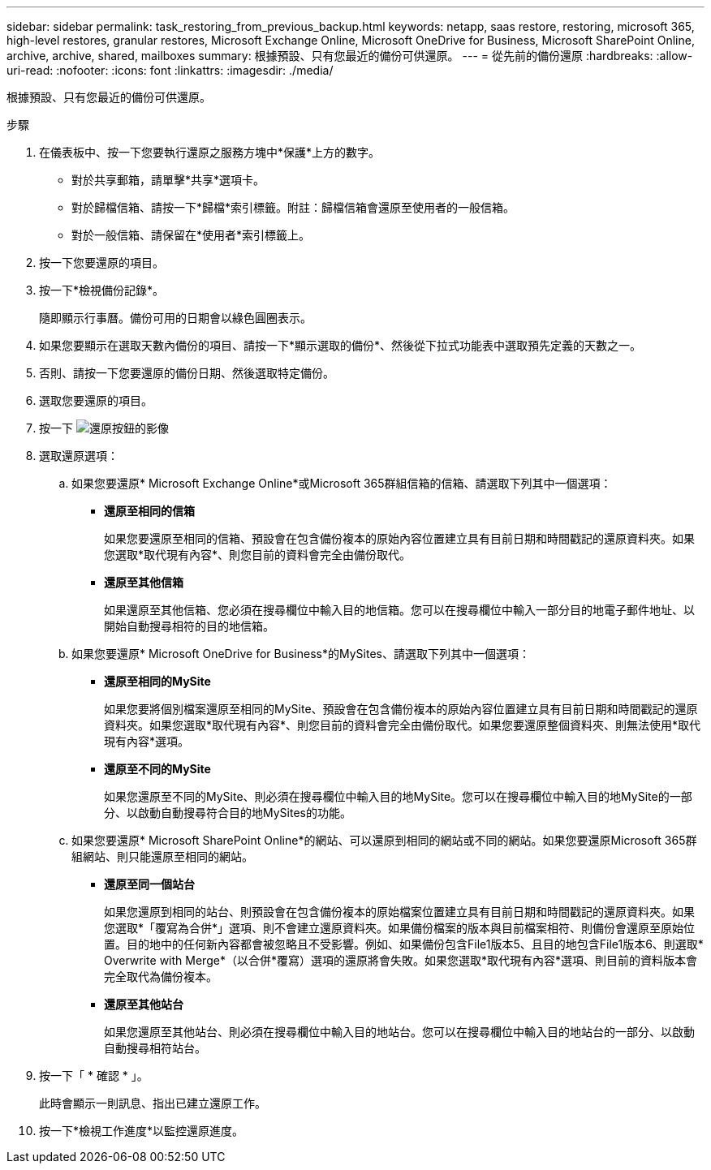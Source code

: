 ---
sidebar: sidebar 
permalink: task_restoring_from_previous_backup.html 
keywords: netapp, saas restore, restoring, microsoft 365, high-level restores, granular restores, Microsoft Exchange Online, Microsoft OneDrive for Business, Microsoft SharePoint Online, archive, archive, shared, mailboxes 
summary: 根據預設、只有您最近的備份可供還原。 
---
= 從先前的備份還原
:hardbreaks:
:allow-uri-read: 
:nofooter: 
:icons: font
:linkattrs: 
:imagesdir: ./media/


[role="lead"]
根據預設、只有您最近的備份可供還原。

.步驟
. 在儀表板中、按一下您要執行還原之服務方塊中*保護*上方的數字。
+
** 對於共享郵箱，請單擊*共享*選項卡。
** 對於歸檔信箱、請按一下*歸檔*索引標籤。附註：歸檔信箱會還原至使用者的一般信箱。
** 對於一般信箱、請保留在*使用者*索引標籤上。


. 按一下您要還原的項目。
. 按一下*檢視備份記錄*。
+
隨即顯示行事曆。備份可用的日期會以綠色圓圈表示。

. 如果您要顯示在選取天數內備份的項目、請按一下*顯示選取的備份*、然後從下拉式功能表中選取預先定義的天數之一。
. 否則、請按一下您要還原的備份日期、然後選取特定備份。
. 選取您要還原的項目。
. 按一下 image:restore.gif["還原按鈕的影像"]
. 選取還原選項：
+
.. 如果您要還原* Microsoft Exchange Online*或Microsoft 365群組信箱的信箱、請選取下列其中一個選項：
+
*** *還原至相同的信箱*
+
如果您要還原至相同的信箱、預設會在包含備份複本的原始內容位置建立具有目前日期和時間戳記的還原資料夾。如果您選取*取代現有內容*、則您目前的資料會完全由備份取代。

*** *還原至其他信箱*
+
如果還原至其他信箱、您必須在搜尋欄位中輸入目的地信箱。您可以在搜尋欄位中輸入一部分目的地電子郵件地址、以開始自動搜尋相符的目的地信箱。



.. 如果您要還原* Microsoft OneDrive for Business*的MySites、請選取下列其中一個選項：
+
*** *還原至相同的MySite*
+
如果您要將個別檔案還原至相同的MySite、預設會在包含備份複本的原始內容位置建立具有目前日期和時間戳記的還原資料夾。如果您選取*取代現有內容*、則您目前的資料會完全由備份取代。如果您要還原整個資料夾、則無法使用*取代現有內容*選項。

*** *還原至不同的MySite*
+
如果您還原至不同的MySite、則必須在搜尋欄位中輸入目的地MySite。您可以在搜尋欄位中輸入目的地MySite的一部分、以啟動自動搜尋符合目的地MySites的功能。



.. 如果您要還原* Microsoft SharePoint Online*的網站、可以還原到相同的網站或不同的網站。如果您要還原Microsoft 365群組網站、則只能還原至相同的網站。
+
*** *還原至同一個站台*
+
如果您還原到相同的站台、則預設會在包含備份複本的原始檔案位置建立具有目前日期和時間戳記的還原資料夾。如果您選取*「覆寫為合併*」選項、則不會建立還原資料夾。如果備份檔案的版本與目前檔案相符、則備份會還原至原始位置。目的地中的任何新內容都會被忽略且不受影響。例如、如果備份包含File1版本5、且目的地包含File1版本6、則選取* Overwrite with Merge*（以合併*覆寫）選項的還原將會失敗。如果您選取*取代現有內容*選項、則目前的資料版本會完全取代為備份複本。

*** *還原至其他站台*
+
如果您還原至其他站台、則必須在搜尋欄位中輸入目的地站台。您可以在搜尋欄位中輸入目的地站台的一部分、以啟動自動搜尋相符站台。





. 按一下「 * 確認 * 」。
+
此時會顯示一則訊息、指出已建立還原工作。

. 按一下*檢視工作進度*以監控還原進度。

